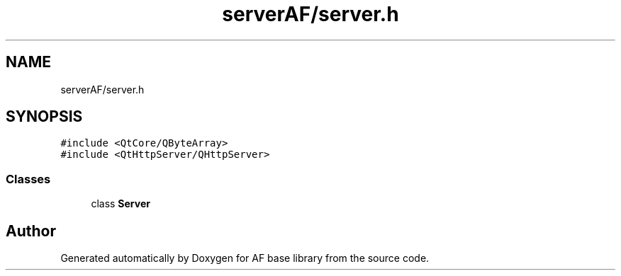 .TH "serverAF/server.h" 3 "Wed Apr 7 2021" "AF base library" \" -*- nroff -*-
.ad l
.nh
.SH NAME
serverAF/server.h
.SH SYNOPSIS
.br
.PP
\fC#include <QtCore/QByteArray>\fP
.br
\fC#include <QtHttpServer/QHttpServer>\fP
.br

.SS "Classes"

.in +1c
.ti -1c
.RI "class \fBServer\fP"
.br
.in -1c
.SH "Author"
.PP 
Generated automatically by Doxygen for AF base library from the source code\&.
